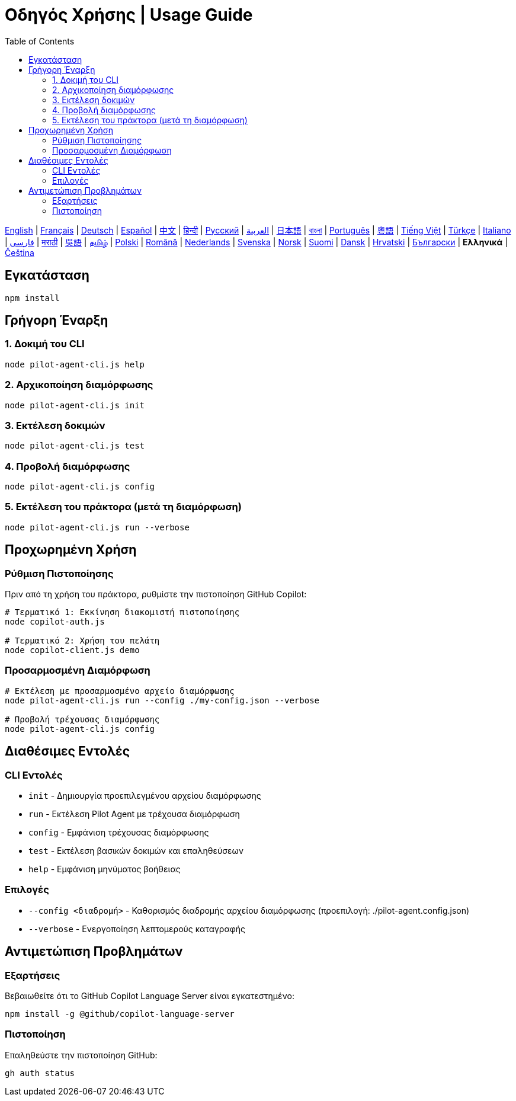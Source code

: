 = Οδηγός Χρήσης | Usage Guide
:toc:
:lang: el

[.lead]
link:usage.adoc[English] | link:usage-fr.adoc[Français] | link:usage-de.adoc[Deutsch] | link:usage-es.adoc[Español] | link:usage-zh.adoc[中文] | link:usage-hi.adoc[हिन्दी] | link:usage-ru.adoc[Русский] | link:usage-ar.adoc[العربية] | link:usage-ja.adoc[日本語] | link:usage-bn.adoc[বাংলা] | link:usage-pt.adoc[Português] | link:usage-yue.adoc[粵語] | link:usage-vi.adoc[Tiếng Việt] | link:usage-tr.adoc[Türkçe] | link:usage-it.adoc[Italiano] | link:usage-fa.adoc[فارسی] | link:usage-mr.adoc[मराठी] | link:usage-wuu.adoc[吳語] | link:usage-ta.adoc[தமிழ்] | link:usage-pl.adoc[Polski] | link:usage-ro.adoc[Română] | link:usage-nl.adoc[Nederlands] | link:usage-sv.adoc[Svenska] | link:usage-no.adoc[Norsk] | link:usage-fi.adoc[Suomi] | link:usage-da.adoc[Dansk] | link:usage-hr.adoc[Hrvatski] | link:usage-bg.adoc[Български] | *Ελληνικά* | link:usage-cs.adoc[Čeština]

== Εγκατάσταση

[source,shell]
----
npm install
----

== Γρήγορη Έναρξη

=== 1. Δοκιμή του CLI
[source,shell]
----
node pilot-agent-cli.js help
----

=== 2. Αρχικοποίηση διαμόρφωσης
[source,shell]
----
node pilot-agent-cli.js init
----

=== 3. Εκτέλεση δοκιμών
[source,shell]
----
node pilot-agent-cli.js test
----

=== 4. Προβολή διαμόρφωσης
[source,shell]
----
node pilot-agent-cli.js config
----

=== 5. Εκτέλεση του πράκτορα (μετά τη διαμόρφωση)
[source,shell]
----
node pilot-agent-cli.js run --verbose
----

== Προχωρημένη Χρήση

=== Ρύθμιση Πιστοποίησης
Πριν από τη χρήση του πράκτορα, ρυθμίστε την πιστοποίηση GitHub Copilot:

[source,shell]
----
# Τερματικό 1: Εκκίνηση διακομιστή πιστοποίησης
node copilot-auth.js

# Τερματικό 2: Χρήση του πελάτη
node copilot-client.js demo
----

=== Προσαρμοσμένη Διαμόρφωση
[source,shell]
----
# Εκτέλεση με προσαρμοσμένο αρχείο διαμόρφωσης
node pilot-agent-cli.js run --config ./my-config.json --verbose

# Προβολή τρέχουσας διαμόρφωσης
node pilot-agent-cli.js config
----

== Διαθέσιμες Εντολές

=== CLI Εντολές
- `init` - Δημιουργία προεπιλεγμένου αρχείου διαμόρφωσης
- `run` - Εκτέλεση Pilot Agent με τρέχουσα διαμόρφωση
- `config` - Εμφάνιση τρέχουσας διαμόρφωσης
- `test` - Εκτέλεση βασικών δοκιμών και επαληθεύσεων
- `help` - Εμφάνιση μηνύματος βοήθειας

=== Επιλογές
- `--config <διαδρομή>` - Καθορισμός διαδρομής αρχείου διαμόρφωσης (προεπιλογή: ./pilot-agent.config.json)
- `--verbose` - Ενεργοποίηση λεπτομερούς καταγραφής

== Αντιμετώπιση Προβλημάτων

=== Εξαρτήσεις
Βεβαιωθείτε ότι το GitHub Copilot Language Server είναι εγκατεστημένο:
[source,shell]
----
npm install -g @github/copilot-language-server
----

=== Πιστοποίηση
Επαληθεύστε την πιστοποίηση GitHub:
[source,shell]
----
gh auth status
----
